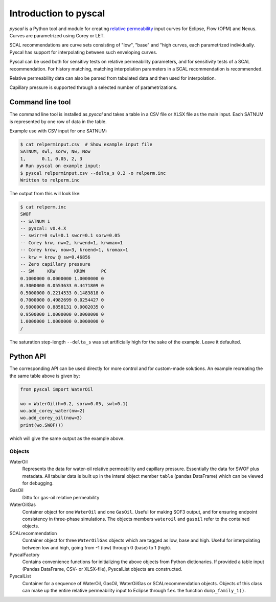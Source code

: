 Introduction to pyscal
======================

.. image:: images/pyscal-logo.png
   :width: 200

*pyscal* is a Python tool and module for creating `relative permeability`_ input
curves for Eclipse, Flow (OPM) and Nexus. Curves are parametrized
using Corey or LET.

SCAL recommendations are curve sets consisting of "low", "base" and "high curves,
each parametrized individually. Pyscal has support for interpolating between
such enveloping curves.

Pyscal can be used both for sensitivy tests on relative permeability parameters,
and for sensitivity tests of a SCAL recommendation. For history matching, matching
interpolation parameters in a SCAL recommendation is recommended.

Relative permeability data can also be parsed from tabulated data and
then used for interpolation.

Capillary pressure is supported through a selected number of parametrizations.

Command line tool
-----------------

The command line tool is installed as `pyscal` and takes a table in a CSV file or XLSX
file as the main input. Each SATNUM is represented by one row of data in the table.

Example use with CSV input for one SATNUM:

.. code-block:: console

    $ cat relperminput.csv  # Show example input file
    SATNUM, swl, sorw, Nw, Now
    1,      0.1, 0.05, 2, 3
    # Run pyscal on example input:
    $ pyscal relperminput.csv --delta_s 0.2 -o relperm.inc
    Written to relperm.inc

The output from this will look like:

.. code-block:: console

    $ cat relperm.inc
    SWOF
    -- SATNUM 1
    -- pyscal: v0.4.X
    -- swirr=0 swl=0.1 swcr=0.1 sorw=0.05
    -- Corey krw, nw=2, krwend=1, krwmax=1
    -- Corey krow, now=3, kroend=1, kromax=1
    -- krw = krow @ sw=0.46856
    -- Zero capillary pressure
    -- SW     KRW       KROW      PC
    0.1000000 0.0000000 1.0000000 0
    0.3000000 0.0553633 0.4471809 0
    0.5000000 0.2214533 0.1483818 0
    0.7000000 0.4982699 0.0254427 0
    0.9000000 0.8858131 0.0002035 0
    0.9500000 1.0000000 0.0000000 0
    1.0000000 1.0000000 0.0000000 0
    /


The saturation step-length ``--delta_s`` was set artificially high for the sake
of the example. Leave it defaulted.

Python API
----------

The corresponding API can be used directly for more control and for custom-made
solutions. An example recreating the the same table above is given by:

.. code-block:: python

    from pyscal import WaterOil

    wo = WaterOil(h=0.2, sorw=0.05, swl=0.1)
    wo.add_corey_water(nw=2)
    wo.add_corey_oil(now=3)
    print(wo.SWOF())

which will give the same output as the example above.

Objects
^^^^^^^

WaterOil
  Represents the data for water-oil relative permeability and
  capillary pressure. Essentially the data for SWOF plus metadata.
  All tabular data is built up in the interal object member ``table``
  (pandas DataFrame) which can be viewed for debugging.

GasOil
  Ditto for gas-oil relative permeability

WaterOilGas
  Container object for one ``WaterOil`` and one ``GasOil``. Useful
  for making SOF3 output, and for ensuring endpoint consistency
  in three-phase simulations. The objects members ``wateroil`` and
  ``gasoil`` refer to the contained objects.

SCALrecommendation
  Container object for three ``WaterOilGas`` objects which are tagged
  as low, base and high. Useful for interpolating between low and high,
  going from -1 (low) through 0 (base) to 1 (high).

PyscalFactory
  Contains convenience functions for initializing the above objects from
  Python dictionaries. If provided a table input (Pandas DataFrame, CSV-
  or XLSX-file), PyscalList objects are constructed.

PyscalList
  Container for a sequence of WaterOil, GasOil, WaterOilGas or
  SCALrecommendation objects. Objects of this class can make up
  the entire relative permeability input to Eclipse through f.ex.
  the function ``dump_family_1()``.

.. _relative permeability: http://en.wikipedia.org/wiki/Relative_permeability
